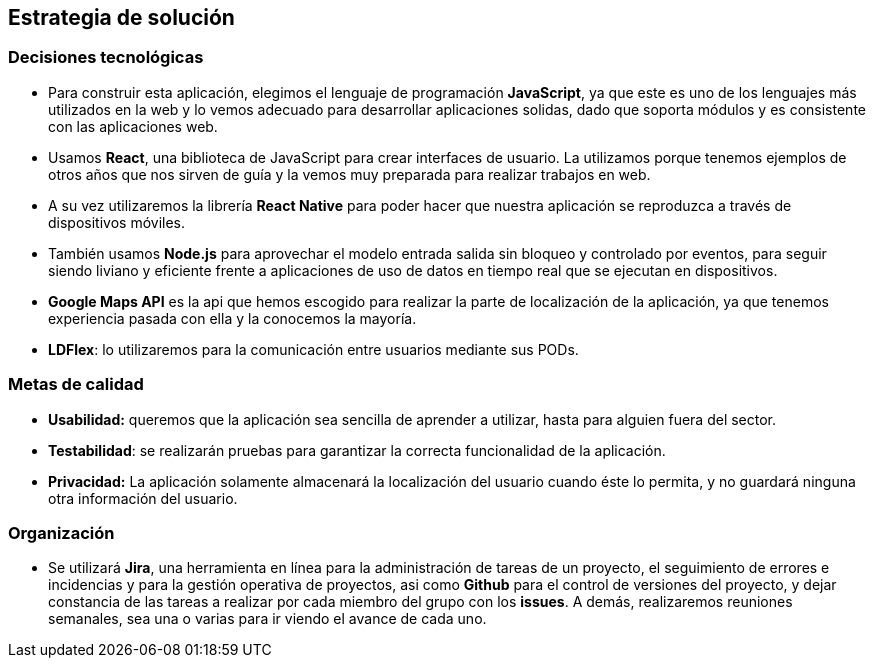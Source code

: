 [[section-solution-strategy]]
== Estrategia de solución

=== *Decisiones tecnológicas*
- Para construir esta aplicación, elegimos el lenguaje de programación *JavaScript*, ya que este es uno de los lenguajes más utilizados en la web y lo vemos adecuado para desarrollar aplicaciones solidas, dado que soporta módulos y es consistente con las aplicaciones web.

- Usamos *React*, una biblioteca de JavaScript para crear interfaces de usuario. La utilizamos porque tenemos ejemplos de otros años que nos sirven de guía y la vemos muy preparada para realizar trabajos en web.

- A su vez utilizaremos la librería *React Native* para poder hacer que nuestra aplicación se reproduzca a través de dispositivos móviles.

- También usamos *Node.js* para aprovechar el modelo entrada salida sin bloqueo y controlado por eventos, para seguir siendo liviano y eficiente frente a aplicaciones de uso de datos en tiempo real que se ejecutan en dispositivos.

- *Google Maps API* es la api que hemos escogido para realizar la parte de localización de la aplicación, ya que tenemos experiencia pasada con ella y la conocemos la mayoría.

- *LDFlex*: lo utilizaremos para la comunicación entre usuarios mediante sus PODs.

=== *Metas de calidad*

- *Usabilidad:* queremos que la aplicación sea sencilla de aprender a utilizar, hasta para alguien fuera del sector.

- *Testabilidad*: se realizarán pruebas para garantizar la correcta funcionalidad de la aplicación.

- *Privacidad:* La aplicación solamente almacenará la localización del usuario cuando éste lo permita, y no guardará ninguna otra información del usuario.

=== *Organización*

- Se utilizará *Jira*,  una herramienta en línea para la administración de tareas de un proyecto, el seguimiento de errores e incidencias y para la gestión operativa de proyectos, asi como *Github* para el control de versiones del proyecto, y dejar constancia de las tareas a realizar por cada miembro del grupo con los *issues*. A demás, realizaremos reuniones semanales, sea una o varias para ir viendo el avance de cada uno.

